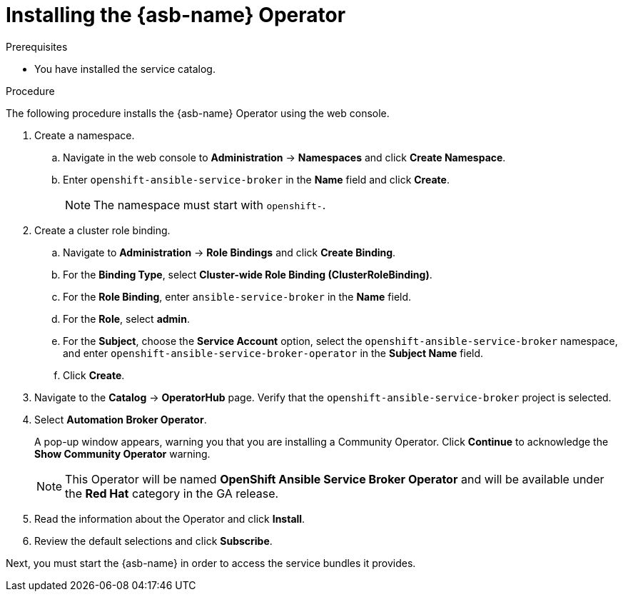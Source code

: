 // Module included in the following assemblies:
//
// * applications/service_brokers/installing-ansible-service-broker.adoc

[id="sb-install-asb-operator_{context}"]
= Installing the {asb-name} Operator

.Prerequisites

* You have installed the service catalog.

.Procedure

The following procedure installs the {asb-name} Operator using the web console.

. Create a namespace.
.. Navigate in the web console to *Administration* -> *Namespaces* and click *Create Namespace*.
.. Enter `openshift-ansible-service-broker` in the *Name* field and click *Create*.
+
NOTE: The namespace must start with `openshift-`.
. Create a cluster role binding.
.. Navigate to *Administration* -> *Role Bindings* and click *Create Binding*.
.. For the *Binding Type*, select *Cluster-wide Role Binding (ClusterRoleBinding)*.
.. For the *Role Binding*, enter `ansible-service-broker` in the *Name* field.
.. For the *Role*, select *admin*.
.. For the *Subject*, choose the *Service Account* option, select the
 `openshift-ansible-service-broker` namespace, and enter `openshift-ansible-service-broker-operator` in the
 *Subject Name* field.
.. Click *Create*.
. Navigate to the *Catalog* -> *OperatorHub* page. Verify that the `openshift-ansible-service-broker` project is selected.
// TODO: Change to *OpenShift Ansible Service Broker Operator* by GA (1 of 5)
. Select *Automation Broker Operator*.
+
A pop-up window appears, warning you that you are installing a Community
Operator. Click *Continue* to acknowledge the *Show Community Operator* warning.
+
[NOTE]
====
This Operator will be named *OpenShift Ansible Service Broker Operator* and will be available under the *Red Hat* category in the GA release.
====
. Read the information about the Operator and click *Install*.
. Review the default selections and click *Subscribe*.

Next, you must start the {asb-name} in order to access the service
bundles it provides.
